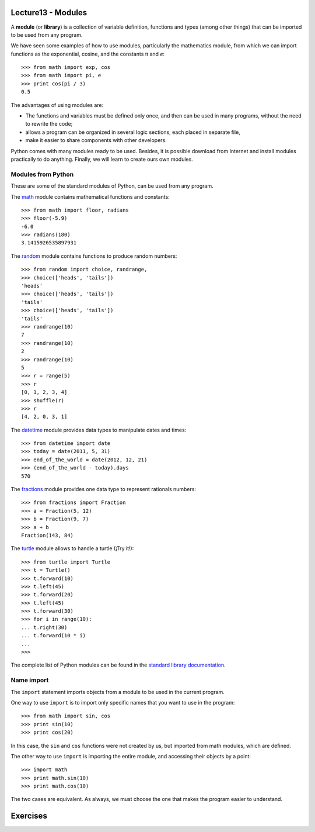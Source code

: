 Lecture13 - Modules
-------------------

.. index:: module, library

A **module** (or **library**) is a collection of variable definition, 
functions and types (among other things) that can be imported 
to be used from any program. 

We have seen some examples of how to use modules,
particularly the mathematics module,
from which we can import functions
as the exponential, cosine,
and the constants π and *e*::

 >>> from math import exp, cos
 >>> from math import pi, e
 >>> print cos(pi / 3)
 0.5

The advantages of using modules are:

* The functions and variables must be defined only once,
  and then can be used in many programs, 
  without the need to rewrite the code;
* allows a program can be organized in several logic sections,
  each placed in separate file,
* make it easier to share components with other developers.

Python comes with many modules ready to be used.
Besides, it is possible download from Internet and install modules
practically to do anything.
Finally, we will learn to create ours own modules.


Modules from Python
~~~~~~~~~~~~~~~~~~~

These are some of the standard modules of Python,
can be used from any program.

The math_ module contains mathematical functions and constants::

 >>> from math import floor, radians
 >>> floor(-5.9)
 -6.0
 >>> radians(180)
 3.1415926535897931

The random_ module contains functions to produce random numbers::

 >>> from random import choice, randrange,
 >>> choice(['heads', 'tails'])
 'heads'
 >>> choice(['heads', 'tails'])
 'tails'
 >>> choice(['heads', 'tails'])
 'tails'
 >>> randrange(10)
 7
 >>> randrange(10)
 2
 >>> randrange(10)
 5
 >>> r = range(5)
 >>> r
 [0, 1, 2, 3, 4]
 >>> shuffle(r)
 >>> r
 [4, 2, 0, 3, 1]

The datetime_ module provides data types to
manipulate dates and times::

 >>> from datetime import date
 >>> today = date(2011, 5, 31)
 >>> end_of_the_world = date(2012, 12, 21)
 >>> (end_of_the_world - today).days
 570

The fractions_ module provides one data type to 
represent rationals numbers::

 >>> from fractions import Fraction
 >>> a = Fraction(5, 12)
 >>> b = Fraction(9, 7)
 >>> a + b
 Fraction(143, 84)

The turtle_ module allows to handle a turtle
(¡Try it!)::

 >>> from turtle import Turtle
 >>> t = Turtle()
 >>> t.forward(10)
 >>> t.left(45)
 >>> t.forward(20)
 >>> t.left(45)
 >>> t.forward(30)
 >>> for i in range(10):
 ... t.right(30)
 ... t.forward(10 * i)
 ...
 >>>

.. _math: http://docs.python.org/library/math.html
.. _random: http://docs.python.org/library/random.html
.. _datetime: http://docs.python.org/library/datetime.html
.. _fractions: http://docs.python.org/library/fractions.html
.. _turtle: http://docs.python.org/library/turtle.html

The complete list of Python modules can be found in the `standard library documentation`_.

.. _standard library documentation: http://docs.python.org/library/index.html

Name import
~~~~~~~~~~~
.. index:: import, module (use)

The ``import`` statement imports objects from a module
to be used in the current program.

One way to use ``import`` is to import only specific names
that you want to use in the program::

 >>> from math import sin, cos
 >>> print sin(10)
 >>> print cos(20)


In this case, the ``sin`` and ``cos`` functions were not created by us,
but imported from math modules, which are defined.

The other way to use ``import`` is importing the entire module,
and accessing their objects by a point::

 >>> import math
 >>> print math.sin(10)
 >>> print math.cos(10)

The two cases are equivalent.
As always, we must choose the one that makes the program
easier to understand.

Exercises
---------


